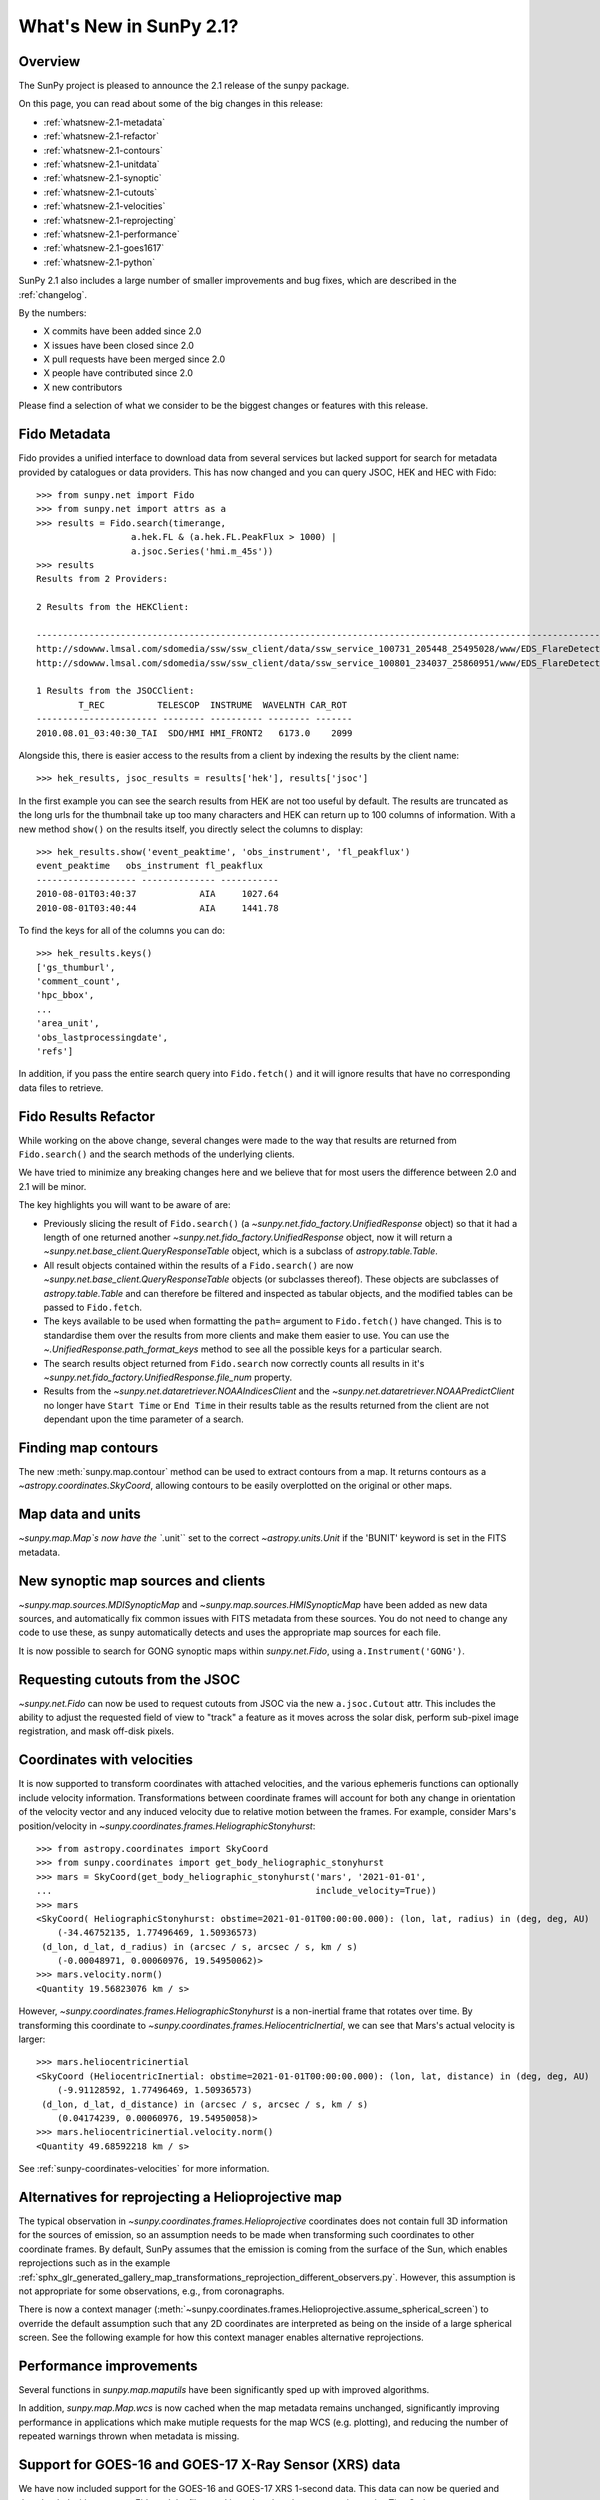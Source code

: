 .. doctest-skip-all

.. _whatsnew-2.1:

************************
What's New in SunPy 2.1?
************************

Overview
========
The SunPy project is pleased to announce the 2.1 release of the sunpy package.

On this page, you can read about some of the big changes in this release:

* :ref:`whatsnew-2.1-metadata`
* :ref:`whatsnew-2.1-refactor`
* :ref:`whatsnew-2.1-contours`
* :ref:`whatsnew-2.1-unitdata`
* :ref:`whatsnew-2.1-synoptic`
* :ref:`whatsnew-2.1-cutouts`
* :ref:`whatsnew-2.1-velocities`
* :ref:`whatsnew-2.1-reprojecting`
* :ref:`whatsnew-2.1-performance`
* :ref:`whatsnew-2.1-goes1617`
* :ref:`whatsnew-2.1-python`

SunPy 2.1 also includes a large number of smaller improvements and bug fixes, which are described in the :ref:`changelog`.

By the numbers:

* X commits have been added since 2.0
* X issues have been closed since 2.0
* X pull requests have been merged since 2.0
* X people have contributed since 2.0
* X new contributors

Please find a selection of what we consider to be the biggest changes or features with this release.

.. _whatsnew-2.1-metadata:

Fido Metadata
=============

Fido provides a unified interface to download data from several services but lacked support for search for metadata provided by catalogues or data providers.
This has now changed and you can query JSOC, HEK and HEC with Fido::

    >>> from sunpy.net import Fido
    >>> from sunpy.net import attrs as a
    >>> results = Fido.search(timerange,
                      a.hek.FL & (a.hek.FL.PeakFlux > 1000) |
                      a.jsoc.Series('hmi.m_45s'))
    >>> results
    Results from 2 Providers:

    2 Results from the HEKClient:
                                                                                                                        gs_thumburl                                                                                                                       ...
    ------------------------------------------------------------------------------------------------------------------------------------------------------------------------------------------------------------------------------------------------------ ...
    http://sdowww.lmsal.com/sdomedia/ssw/ssw_client/data/ssw_service_100731_205448_25495028/www/EDS_FlareDetective-TriggerModule_20100801T033001-20100801T035225_AIA_171_S21W87_ssw_cutout_20100801_033013_AIA_171_S21W87_20100801_033012_context_0180.gif ...
    http://sdowww.lmsal.com/sdomedia/ssw/ssw_client/data/ssw_service_100801_234037_25860951/www/EDS_FlareDetective-TriggerModule_20100801T033008-20100801T035232_AIA_193_S21W87_ssw_cutout_20100801_033020_AIA_193_S21W87_20100801_033019_context_0180.gif ...

    1 Results from the JSOCClient:
            T_REC          TELESCOP  INSTRUME  WAVELNTH CAR_ROT
    ----------------------- -------- ---------- -------- -------
    2010.08.01_03:40:30_TAI  SDO/HMI HMI_FRONT2   6173.0    2099

Alongside this, there is easier access to the results from a client by indexing the results by the client name::

    >>> hek_results, jsoc_results = results['hek'], results['jsoc']

In the first example you can see the search results from HEK are not too useful by default.
The results are truncated as the long urls for the thumbnail take up too many characters and HEK can return up to 100 columns of information.
With a new method ``show()`` on the results itself, you directly select the columns to display::

    >>> hek_results.show('event_peaktime', 'obs_instrument', 'fl_peakflux')
    event_peaktime   obs_instrument fl_peakflux
    ------------------- -------------- -----------
    2010-08-01T03:40:37            AIA     1027.64
    2010-08-01T03:40:44            AIA     1441.78

To find the keys for all of the columns you can do::

    >>> hek_results.keys()
    ['gs_thumburl',
    'comment_count',
    'hpc_bbox',
    ...
    'area_unit',
    'obs_lastprocessingdate',
    'refs']

In addition, if you pass the entire search query into ``Fido.fetch()`` and it will ignore results that have no corresponding data files to retrieve.

.. _whatsnew-2.1-refactor:

Fido Results Refactor
=====================

While working on the above change, several changes were made to the way that results are returned from ``Fido.search()`` and the search methods of the underlying clients.

We have tried to minimize any breaking changes here and we believe that for most users the difference between 2.0 and 2.1 will be minor.

The key highlights you will want to be aware of are:

* Previously slicing the result of ``Fido.search()`` (a `~sunpy.net.fido_factory.UnifiedResponse` object) so that it had a length of one returned another `~sunpy.net.fido_factory.UnifiedResponse` object, now it will return a `~sunpy.net.base_client.QueryResponseTable` object, which is a subclass of `astropy.table.Table`.

* All result objects contained within the results of a ``Fido.search()`` are now `~sunpy.net.base_client.QueryResponseTable` objects (or subclasses thereof).
  These objects are subclasses of `astropy.table.Table` and can therefore be filtered and inspected as tabular objects, and the modified tables can be passed to ``Fido.fetch``.

* The keys available to be used when formatting the ``path=`` argument to ``Fido.fetch()`` have changed. This is to standardise them over the results from more clients and make them easier to use.
  You can use the `~.UnifiedResponse.path_format_keys` method to see all the possible keys for a particular search.

* The search results object returned from ``Fido.search`` now correctly counts all results in it's `~sunpy.net.fido_factory.UnifiedResponse.file_num` property.

* Results from the `~sunpy.net.dataretriever.NOAAIndicesClient` and the `~sunpy.net.dataretriever.NOAAPredictClient` no longer have ``Start Time`` or ``End Time`` in their results table as the results returned from the client are not dependant upon the time parameter of a search.

.. _whatsnew-2.1-contours:

Finding map contours
====================
The new :meth:`sunpy.map.contour` method can be used to extract contours from a map. It returns contours as a `~astropy.coordinates.SkyCoord`, allowing contours to be easily overplotted on the original or other maps.

.. _whatsnew-2.1-unitdata:

Map data and units
==================
`~sunpy.map.Map`s now have the ``.unit`` set to the correct `~astropy.units.Unit` if the 'BUNIT' keyword is set in the FITS metadata.

.. _whatsnew-2.1-synoptic:

New synoptic map sources and clients
====================================
`~sunpy.map.sources.MDISynopticMap` and `~sunpy.map.sources.HMISynopticMap` have been added as new data sources, and automatically fix common issues with FITS metadata from these sources. You do not need to change any code to use these, as sunpy automatically detects and uses the appropriate map sources for each file.

It is now possible to search for GONG synoptic maps within `sunpy.net.Fido`, using ``a.Instrument('GONG')``.

.. _whatsnew-2.1-cutouts:

Requesting cutouts from the JSOC
================================
`~sunpy.net.Fido` can now be used to request cutouts from JSOC via the new ``a.jsoc.Cutout`` attr. This includes the ability to adjust the requested field of view to "track" a feature as it moves across the solar disk, perform sub-pixel image registration, and mask off-disk pixels.

.. _whatsnew-2.1-velocities:

Coordinates with velocities
===========================
It is now supported to transform coordinates with attached velocities, and the various ephemeris functions can optionally include velocity information.
Transformations between coordinate frames will account for both any change in orientation of the velocity vector and any induced velocity due to relative motion between the frames.
For example, consider Mars's position/velocity in `~sunpy.coordinates.frames.HeliographicStonyhurst`::

    >>> from astropy.coordinates import SkyCoord
    >>> from sunpy.coordinates import get_body_heliographic_stonyhurst
    >>> mars = SkyCoord(get_body_heliographic_stonyhurst('mars', '2021-01-01',
    ...                                                  include_velocity=True))
    >>> mars
    <SkyCoord( HeliographicStonyhurst: obstime=2021-01-01T00:00:00.000): (lon, lat, radius) in (deg, deg, AU)
        (-34.46752135, 1.77496469, 1.50936573)
     (d_lon, d_lat, d_radius) in (arcsec / s, arcsec / s, km / s)
        (-0.00048971, 0.00060976, 19.54950062)>
    >>> mars.velocity.norm()
    <Quantity 19.56823076 km / s>

However, `~sunpy.coordinates.frames.HeliographicStonyhurst` is a non-inertial frame that rotates over time.
By transforming this coordinate to `~sunpy.coordinates.frames.HeliocentricInertial`, we can see that Mars's actual velocity is larger::

    >>> mars.heliocentricinertial
    <SkyCoord (HeliocentricInertial: obstime=2021-01-01T00:00:00.000): (lon, lat, distance) in (deg, deg, AU)
        (-9.91128592, 1.77496469, 1.50936573)
     (d_lon, d_lat, d_distance) in (arcsec / s, arcsec / s, km / s)
        (0.04174239, 0.00060976, 19.54950058)>
    >>> mars.heliocentricinertial.velocity.norm()
    <Quantity 49.68592218 km / s>

See :ref:`sunpy-coordinates-velocities` for more information.

.. _whatsnew-2.1-reprojecting:

Alternatives for reprojecting a Helioprojective map
===================================================
The typical observation in `~sunpy.coordinates.frames.Helioprojective` coordinates does not contain full 3D information for the sources of emission, so an assumption needs to be made when transforming such coordinates to other coordinate frames.
By default, SunPy assumes that the emission is coming from the surface of the Sun, which enables reprojections such as in the example :ref:`sphx_glr_generated_gallery_map_transformations_reprojection_different_observers.py`.
However, this assumption is not appropriate for some observations, e.g., from coronagraphs.

There is now a context manager (:meth:`~sunpy.coordinates.frames.Helioprojective.assume_spherical_screen`) to override the default assumption such that any 2D coordinates are interpreted as being on the inside of a large spherical screen.
See the following example for how this context manager enables alternative reprojections.

.. minigallery:: sunpy.coordinates.Helioprojective.assume_spherical_screen

.. _whatsnew-2.1-performance:

Performance improvements
========================
Several functions in `sunpy.map.maputils` have been significantly sped up with improved algorithms.

In addition, `sunpy.map.Map.wcs` is now cached when the map metadata remains unchanged, significantly improving performance in applications which make mutiple requests for the map WCS (e.g. plotting), and reducing the number of repeated warnings thrown when metadata is missing.

.. _whatsnew-2.1-goes1617:

Support for GOES-16 and GOES-17 X-Ray Sensor (XRS) data
=======================================================
We have now included support for the GOES-16 and GOES-17 XRS 1-second data. This data can now be queried and downloaded with `sunpy.net.Fido` and the files read in and analysed as a `sunpy.timeseries.TimeSeries`.

See the following example for how this can be achieved :ref:`sphx_glr_generated_gallery_acquiring_data_goes_xrs_example.py`

.. _whatsnew-2.1-python:

Increase in required package versions
=====================================
We have bumped the minimum version of several packages we depend on; these are the new minimum versions for sunpy 2.1:

- python 3.7
- astropy 4.0
- scipy 1.2
- parfive 1.1
- drms 0.6.1
- matplotlib 3.1.1
